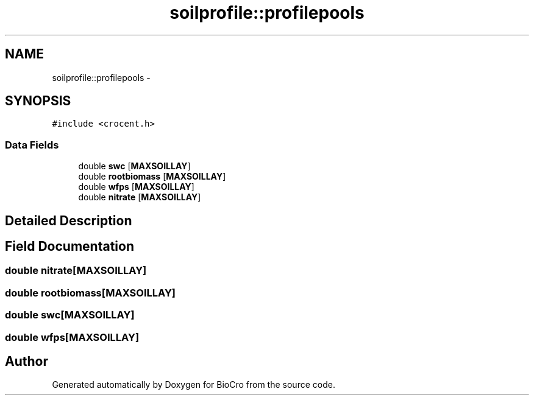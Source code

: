 .TH "soilprofile::profilepools" 3 "Fri Apr 3 2015" "Version 0.92" "BioCro" \" -*- nroff -*-
.ad l
.nh
.SH NAME
soilprofile::profilepools \- 
.SH SYNOPSIS
.br
.PP
.PP
\fC#include <crocent\&.h>\fP
.SS "Data Fields"

.in +1c
.ti -1c
.RI "double \fBswc\fP [\fBMAXSOILLAY\fP]"
.br
.ti -1c
.RI "double \fBrootbiomass\fP [\fBMAXSOILLAY\fP]"
.br
.ti -1c
.RI "double \fBwfps\fP [\fBMAXSOILLAY\fP]"
.br
.ti -1c
.RI "double \fBnitrate\fP [\fBMAXSOILLAY\fP]"
.br
.in -1c
.SH "Detailed Description"
.PP 
.SH "Field Documentation"
.PP 
.SS "double nitrate[\fBMAXSOILLAY\fP]"

.SS "double rootbiomass[\fBMAXSOILLAY\fP]"

.SS "double swc[\fBMAXSOILLAY\fP]"

.SS "double wfps[\fBMAXSOILLAY\fP]"


.SH "Author"
.PP 
Generated automatically by Doxygen for BioCro from the source code\&.
